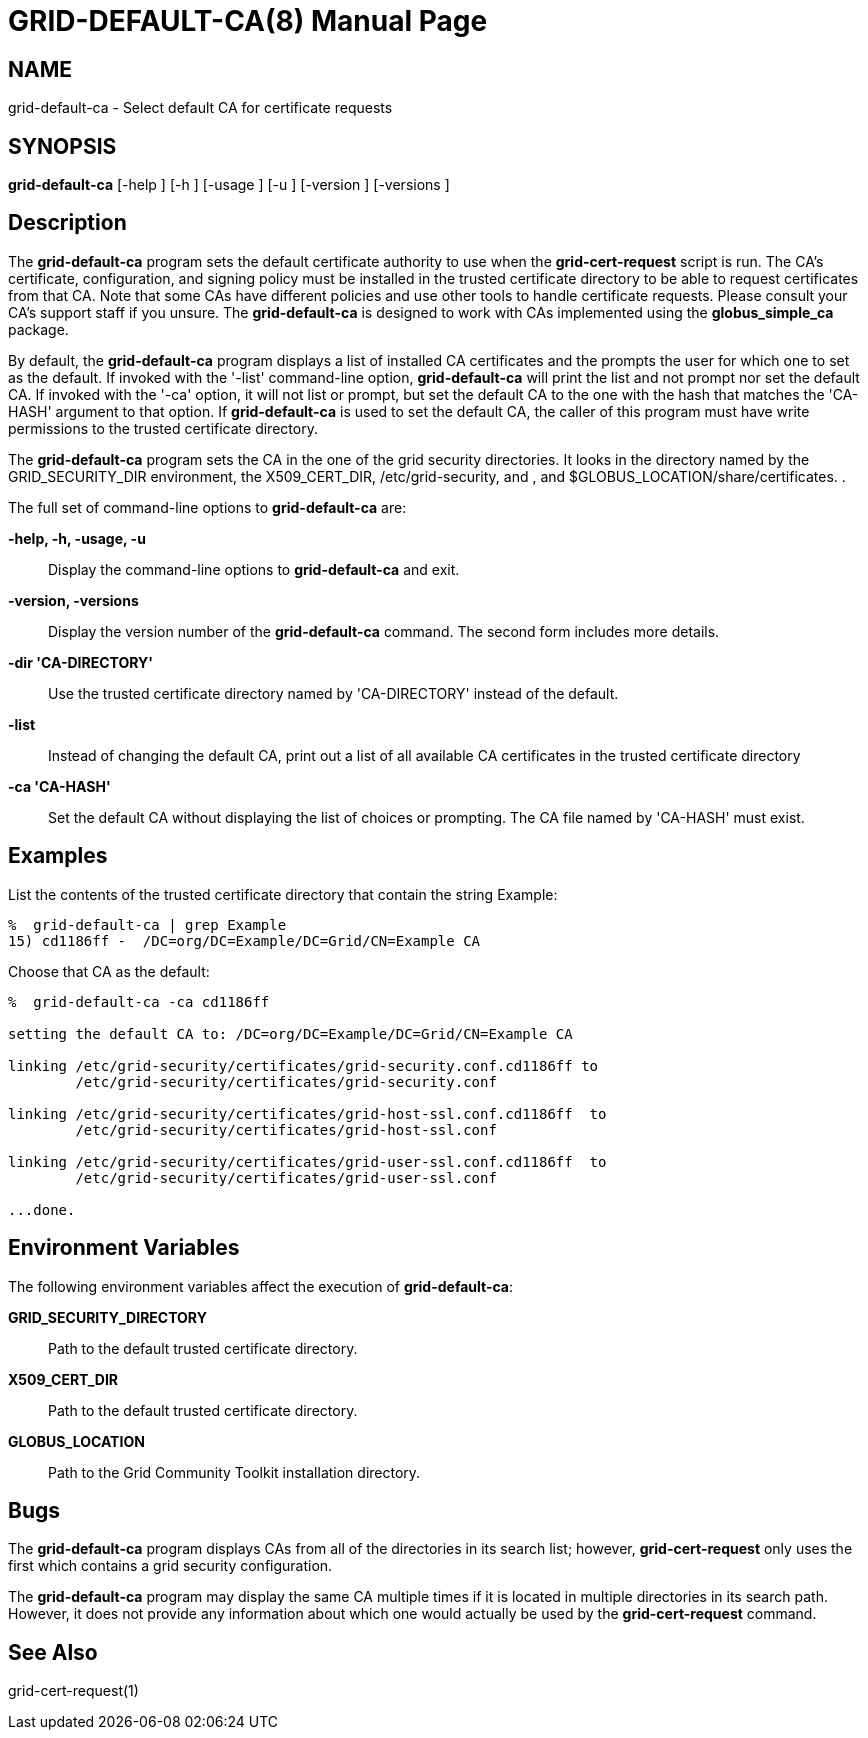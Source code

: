 [[grid-default-ca]]

:man source: University of Chicago
= GRID-DEFAULT-CA(8) =
:doctype: manpage
:man source: 

== NAME ==
grid-default-ca - Select default CA for certificate requests

== SYNOPSIS ==
**++grid-default-ca++** [++-help++ ] [++-h++ ] [++-usage++ ] [++-u++ ] [++-version++ ] [++-versions++ ] 

== Description ==

The **++grid-default-ca++** program sets the default certificate
authority to use when the **++grid-cert-request++** script is run. The
CA's certificate, configuration, and signing policy must be installed in
the trusted certificate directory to be able to request certificates
from that CA. Note that some CAs have different policies and use other
tools to handle certificate requests. Please consult your CA's support
staff if you unsure. The **++grid-default-ca++** is designed to work
with CAs implemented using the **++globus_simple_ca++** package. 

By default, the **++grid-default-ca++** program displays a list of
installed CA certificates and the prompts the user for which one to set
as the default. If invoked with the '-list' command-line option,
**++grid-default-ca++** will print the list and not prompt nor set the
default CA. If invoked with the '-ca' option, it will not list or
prompt, but set the default CA to the one with the hash that matches the
'CA-HASH' argument to that option. If **++grid-default-ca++** is used to
set the default CA, the caller of this program must have write
permissions to the trusted certificate directory. 

The **++grid-default-ca++** program sets the CA in the one of the grid
security directories. It looks in the directory named by the
++GRID_SECURITY_DIR++ environment, the ++X509_CERT_DIR++,
++/etc/grid-security++, and , and
++$GLOBUS_LOCATION/share/certificates++. . 

The full set of command-line options to **++grid-default-ca++** are: 

**-help, -h, -usage, -u**::
     Display the command-line options to **++grid-default-ca++** and exit.

**-version, -versions**::
     Display the version number of the **++grid-default-ca++** command. The second form includes more details.

**-dir 'CA-DIRECTORY'**::
     Use the trusted certificate directory named by 'CA-DIRECTORY' instead of the default.

**-list**::
     Instead of changing the default CA, print out a list of all available CA certificates in the trusted certificate directory

**-ca 'CA-HASH'**::
     Set the default CA without displaying the list of choices or prompting. The CA file named by 'CA-HASH' must exist.



== Examples ==

List the contents of the trusted certificate directory that contain the
string Example: 

--------
%  grid-default-ca | grep Example
15) cd1186ff -  /DC=org/DC=Example/DC=Grid/CN=Example CA
--------


Choose that CA as the default: 

--------
%  grid-default-ca -ca cd1186ff

setting the default CA to: /DC=org/DC=Example/DC=Grid/CN=Example CA

linking /etc/grid-security/certificates/grid-security.conf.cd1186ff to
        /etc/grid-security/certificates/grid-security.conf

linking /etc/grid-security/certificates/grid-host-ssl.conf.cd1186ff  to
        /etc/grid-security/certificates/grid-host-ssl.conf

linking /etc/grid-security/certificates/grid-user-ssl.conf.cd1186ff  to
        /etc/grid-security/certificates/grid-user-ssl.conf

...done.
--------



== Environment Variables ==

The following environment variables affect the execution of
**++grid-default-ca++**: 

**++GRID_SECURITY_DIRECTORY++**::
     Path to the default trusted certificate directory.

**++X509_CERT_DIR++**::
     Path to the default trusted certificate directory.

**++GLOBUS_LOCATION++**::
     Path to the Grid Community Toolkit installation directory.



== Bugs ==

The **++grid-default-ca++** program displays CAs from all of the
directories in its search list; however, **++grid-cert-request++** only
uses the first which contains a grid security configuration. 

The **++grid-default-ca++** program may display the same CA multiple
times if it is located in multiple directories in its search path.
However, it does not provide any information about which one would
actually be used by the **++grid-cert-request++** command. 


== See Also ==

++grid-cert-request(1)++ 

